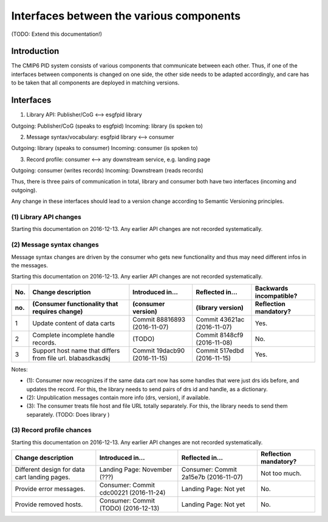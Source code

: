 ==========================================
Interfaces between the various components
==========================================

(TODO: Extend this documentation!)

Introduction
=============

The CMIP6 PID system consists of various components
that communicate between each other. Thus, if one of
the interfaces between components is changed on one
side, the other side needs to be adapted accordingly,
and care has to be taken that all components are
deployed in matching versions.

Interfaces
==========

(1) Library API: Publisher/CoG <--> esgfpid library

Outgoing: Publisher/CoG (speaks to esgfpid)
Incoming: library (is spoken to)

(2) Message syntax/vocabulary: esgfpid library <--> consumer

Outgoing: library (speaks to consumer)
Incoming: consumer (is spoken to)

(3) Record profile: consumer <--> any downstream service, e.g. landing page

Outgoing: consumer (writes records)
Incoming: Downstream (reads records)


Thus, there is three pairs of communication in total, library and
consumer both have two interfaces (incoming and outgoing).

Any change in these interfaces should lead to a version change according
to Semantic Versioning principles.

(1) Library API changes
-----------------------

Starting this documentation on 2016-12-13.  Any earlier API changes
are not recorded systematically.

==============================  ===============================  ==============================================  =======================
Change description              Introduced in...                 Reflected in...                                 Backwards incompatible?
------------------------------  -------------------------------  -------------------   -------------  ---------   -----------------------
(library func that req change)  (library version)                (publisher version)   (CoG version)  (errata)   Reflection mandatory?
==============================  ===============================  ==============================================  =======================
New way of passing credentials  0.5 (2016-12-14)                 (not yet)             (not yet)      (not yet)  Yes.
==============================  ===============================  ==============================================  =======================

(2) Message syntax changes
---------------------------

Message syntax changes are driven by the consumer who gets new
functionality and thus may need different infos in the messages.

Starting this documentation on 2016-12-13. Any earlier API changes
are not recorded systematically.

=== ================================================  ===============================  ============================  =======================
No. Change description                                Introduced in...                 Reflected in...               Backwards incompatible?
--- ------------------------------------------------  -------------------------------  ----------------------------  -----------------------
no. (Consumer functionality that requires change)     (consumer version)               (library version)             Reflection mandatory?
=== ================================================  ===============================  ============================  =======================
1   Update content of data carts                      Commit 88816893 (2016-11-07)     Commit 43621ac (2016-11-07)   Yes.
2   Complete incomplete handle records.               (TODO)                           Commit 8148cf9 (2016-11-08)   No.
3   Support host name that differs from file url.     Commit 19dacb90 (2016-11-15)     Commit 517edbd (2016-11-15)   Yes.
    blabasdkasdkj
=== ================================================  ===============================  ============================  =======================

Notes:

* (1): Consumer now recognizes if the same data cart now has some handles that were
  just drs ids before, and updates the record. For this, the library needs to send
  pairs of drs id and handle, as a dictionary.
* (2): Unpublication messages contain more info (drs, version), if available.
* (3): The consumer treats file host and file URL totally separately. For this, the
  library needs to send them separately. (TODO: Does library )

(3) Record profile chances
--------------------------

Starting this documentation on 2016-12-13. Any earlier API changes
are not recorded systematically.

================================================  ======================================  =====================================  =======================
Change description                                Introduced in...                        Reflected in...                        Reflection mandatory?
================================================  ======================================  =====================================  =======================
Different design for data cart landing pages.     Landing Page: November (???)            Consumer: Commit 2a15e7b (2016-11-07)  Not too much.
Provide error messages.                           Consumer: Commit cdc00221 (2016-11-24)  Landing Page: Not yet                  No.
Provide removed hosts.                            Consumer: Commit (TODO)   (2016-12-13)  Landing Page: Not yet                  No.
================================================  ======================================  =====================================  =======================
